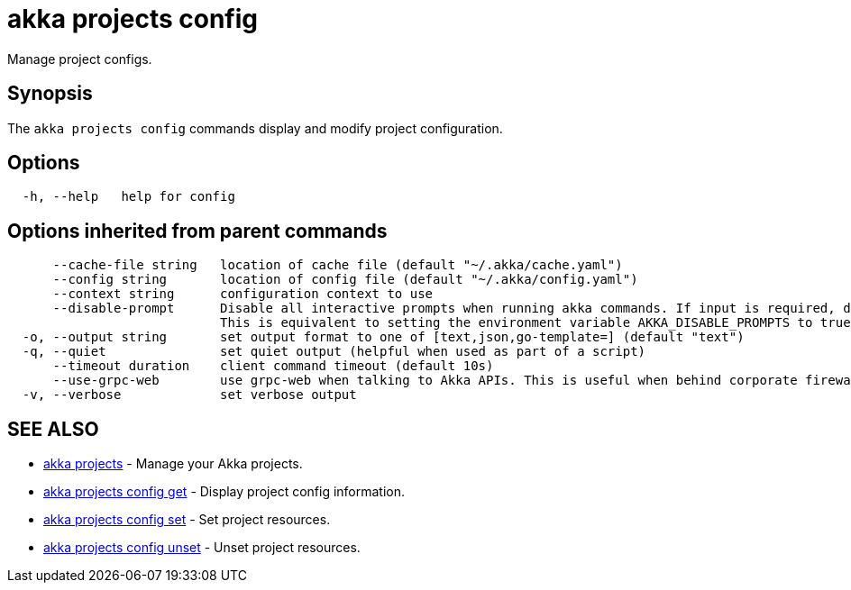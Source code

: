 = akka projects config

Manage project configs.

== Synopsis

The `akka projects config` commands display and modify project configuration.

== Options

----
  -h, --help   help for config
----

== Options inherited from parent commands

----
      --cache-file string   location of cache file (default "~/.akka/cache.yaml")
      --config string       location of config file (default "~/.akka/config.yaml")
      --context string      configuration context to use
      --disable-prompt      Disable all interactive prompts when running akka commands. If input is required, defaults will be used, or an error will be raised.
                            This is equivalent to setting the environment variable AKKA_DISABLE_PROMPTS to true.
  -o, --output string       set output format to one of [text,json,go-template=] (default "text")
  -q, --quiet               set quiet output (helpful when used as part of a script)
      --timeout duration    client command timeout (default 10s)
      --use-grpc-web        use grpc-web when talking to Akka APIs. This is useful when behind corporate firewalls that decrypt traffic but don't support HTTP/2.
  -v, --verbose             set verbose output
----

== SEE ALSO

* link:akka_projects.html[akka projects]	 - Manage your Akka projects.
* link:akka_projects_config_get.html[akka projects config get]	 - Display project config information.
* link:akka_projects_config_set.html[akka projects config set]	 - Set project resources.
* link:akka_projects_config_unset.html[akka projects config unset]	 - Unset project resources.

[discrete]

